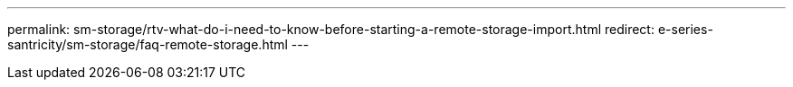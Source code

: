 ---
permalink: sm-storage/rtv-what-do-i-need-to-know-before-starting-a-remote-storage-import.html
redirect: e-series-santricity/sm-storage/faq-remote-storage.html
---
